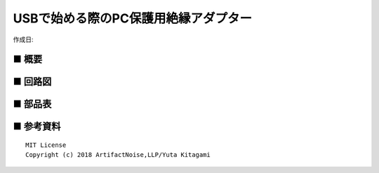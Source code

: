 ========================================================================
USBで始める際のPC保護用絶縁アダプター
========================================================================

作成日:


.. image:: ./img/resize/AN-USB-S11059.jpg
    :width: 480px



■ 概要
------------------------------------------------------------------------


■ 回路図
------------------------------------------------------------------------

.. image:: ./img/S11059.PNG
    :width: 480px

■ 部品表
------------------------------------------------------------------------




■ 参考資料
------------------------------------------------------------------------


::
    
    MIT License
    Copyright (c) 2018 ArtifactNoise,LLP/Yuta Kitagami   
